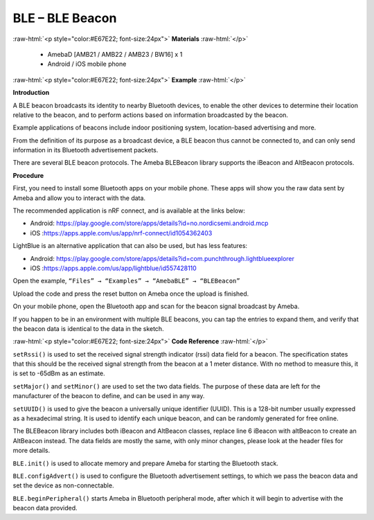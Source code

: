 #################################################
BLE – BLE Beacon
#################################################

.. role:: raw-html(raw)
   :format: html

:raw-html:`<p style="color:#E67E22; font-size:24px">`
**Materials**
:raw-html:`</p>`

  - AmebaD [AMB21 / AMB22 / AMB23 / BW16] x 1
  - Android / iOS mobile phone

:raw-html:`<p style="color:#E67E22; font-size:24px">`
**Example**
:raw-html:`</p>`

**Introduction**

A BLE beacon broadcasts its identity to nearby Bluetooth devices, to
enable the other devices to determine their location relative to the
beacon, and to perform actions based on information broadcasted by the
beacon.

Example applications of beacons include indoor positioning system,
location-based advertising and more.

From the definition of its purpose as a broadcast device, a BLE beacon
thus cannot be connected to, and can only send information in its
Bluetooth advertisement packets.

There are several BLE beacon protocols. The Ameba BLEBeacon library
supports the iBeacon and AltBeacon protocols.

**Procedure**

First, you need to install some Bluetooth apps on your mobile phone.
These apps will show you the raw data sent by Ameba and allow you to
interact with the data.

The recommended application is nRF connect, and is available at the
links below:

-  Android: https://play.google.com/store/apps/details?id=no.nordicsemi.android.mcp

-  iOS :https://apps.apple.com/us/app/nrf-connect/id1054362403

LightBlue is an alternative application that can also be used, but has
less features:

-  Android: https://play.google.com/store/apps/details?id=com.punchthrough.lightblueexplorer

-  iOS :https://apps.apple.com/us/app/lightblue/id557428110

Open the example, ``“Files” → “Examples” → “AmebaBLE” → “BLEBeacon”``
 
.. image:: /media/ambd_arduino/BLE_Beacon/image1.png
   :align: center
   :width: 722
   :height: 1006
   :scale:  69 %


Upload the code and press the reset button on Ameba once the upload is
finished.

On your mobile phone, open the Bluetooth app and scan for the beacon
signal broadcast by Ameba.

.. image:: /media/ambd_arduino/BLE_Beacon/image2.png
   :align: center
   :width: 1440
   :height: 2880
   :scale:  24 %

If you happen to be in an environment with multiple BLE beacons, you can
tap the entries to expand them, and verify that the beacon data is
identical to the data in the sketch.

:raw-html:`<p style="color:#E67E22; font-size:24px">`
**Code Reference**
:raw-html:`</p>`

``setRssi()`` is used to set the received signal strength indicator (rssi)
data field for a beacon. The specification states that this should be
the received signal strength from the beacon at a 1 meter distance. With
no method to measure this, it is set to -65dBm as an estimate.

``setMajor()`` and ``setMinor()`` are used to set the two data fields. The
purpose of these data are left for the manufacturer of the beacon to
define, and can be used in any way.

``setUUID()`` is used to give the beacon a universally unique identifier
(UUID). This is a 128-bit number usually expressed as a hexadecimal
string. It is used to identify each unique beacon, and can be randomly
generated for free online.

The BLEBeacon library includes both iBeacon and AltBeacon classes,
replace line 6 iBeacon with altBeacon to create an AltBeacon instead.
The data fields are mostly the same, with only minor changes, please
look at the header files for more details.

``BLE.init()`` is used to allocate memory and prepare Ameba for starting the
Bluetooth stack.

``BLE.configAdvert()`` is used to configure the Bluetooth advertisement
settings, to which we pass the beacon data and set the device as
non-connectable.

``BLE.beginPeripheral()`` starts Ameba in Bluetooth peripheral mode, after
which it will begin to advertise with the beacon data provided.
